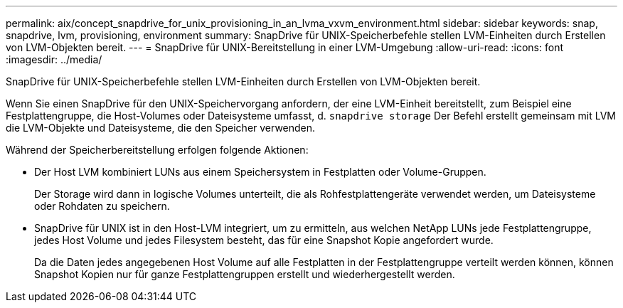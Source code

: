 ---
permalink: aix/concept_snapdrive_for_unix_provisioning_in_an_lvma_vxvm_environment.html 
sidebar: sidebar 
keywords: snap, snapdrive, lvm, provisioning, environment 
summary: SnapDrive für UNIX-Speicherbefehle stellen LVM-Einheiten durch Erstellen von LVM-Objekten bereit. 
---
= SnapDrive für UNIX-Bereitstellung in einer LVM-Umgebung
:allow-uri-read: 
:icons: font
:imagesdir: ../media/


SnapDrive für UNIX-Speicherbefehle stellen LVM-Einheiten durch Erstellen von LVM-Objekten bereit.

Wenn Sie einen SnapDrive für den UNIX-Speichervorgang anfordern, der eine LVM-Einheit bereitstellt, zum Beispiel eine Festplattengruppe, die Host-Volumes oder Dateisysteme umfasst, d. `snapdrive storage` Der Befehl erstellt gemeinsam mit LVM die LVM-Objekte und Dateisysteme, die den Speicher verwenden.

Während der Speicherbereitstellung erfolgen folgende Aktionen:

* Der Host LVM kombiniert LUNs aus einem Speichersystem in Festplatten oder Volume-Gruppen.
+
Der Storage wird dann in logische Volumes unterteilt, die als Rohfestplattengeräte verwendet werden, um Dateisysteme oder Rohdaten zu speichern.

* SnapDrive für UNIX ist in den Host-LVM integriert, um zu ermitteln, aus welchen NetApp LUNs jede Festplattengruppe, jedes Host Volume und jedes Filesystem besteht, das für eine Snapshot Kopie angefordert wurde.
+
Da die Daten jedes angegebenen Host Volume auf alle Festplatten in der Festplattengruppe verteilt werden können, können Snapshot Kopien nur für ganze Festplattengruppen erstellt und wiederhergestellt werden.


